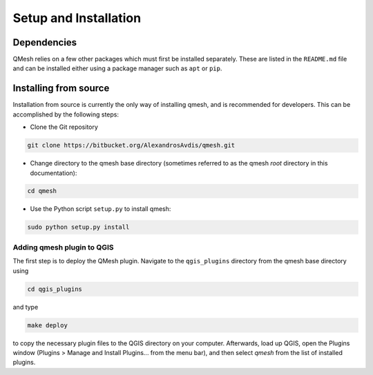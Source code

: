 **********************
Setup and Installation
**********************

Dependencies
============

QMesh relies on a few other packages which must first be installed separately. These are listed in the ``README.md`` file and can be installed either using a package manager such as ``apt`` or ``pip``.

Installing from source
======================

Installation from source is currently the only way of installing qmesh, and is recommended for developers. This can be accomplished by the following steps:

* Clone the Git repository

.. code-block:: bash

   git clone https://bitbucket.org/AlexandrosAvdis/qmesh.git

* Change directory to the qmesh base directory (sometimes referred to as the qmesh `root` directory in this documentation):

.. code-block:: bash

   cd qmesh
   
* Use the Python script ``setup.py`` to install qmesh:

.. code-block:: bash

   sudo python setup.py install

Adding qmesh plugin to QGIS
-----------------------------

The first step is to deploy the QMesh plugin. Navigate to the ``qgis_plugins`` directory from the qmesh base directory using

.. code-block:: bash

   cd qgis_plugins

and type

.. code-block:: bash

   make deploy

to copy the necessary plugin files to the QGIS directory on your computer. Afterwards, load up QGIS, open the Plugins window (Plugins > Manage and Install Plugins... from the menu bar), and then select `qmesh` from the list of installed plugins.

